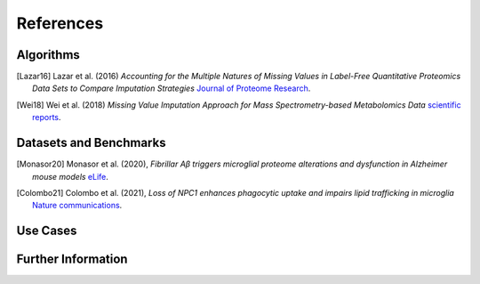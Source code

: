 ..
   Developer Note:

   This RST document lists references for the project, organized into four sections:

   1. **Algorithms**: For algorithm-based references.
   2. **Datasets and Benchmarks**: For dataset and benchmark tool references.
   3. **Use Cases**: Currently empty but reserved for application-related references.
   4. **Further Information**: For any additional, miscellaneous references.

   To add a new citation:

   1. Choose the appropriate section.
   2. Add a unique citation identifier (e.g., `[Breimann23a]`).
   3. Provide the full citation, followed by the optional link if available. Use the syntax `.. [CitationID]` for
   the citation and `` `Title <URL>`__ `` for the link.

   Make sure to update all related documents that need to reference the new citation.
..

.. _references:

References
==========

Algorithms
----------
.. [Lazar16] Lazar et al. (2016)
    *Accounting for the Multiple Natures of Missing Values in Label-Free Quantitative Proteomics
    Data Sets to Compare Imputation Strategies*
    `Journal of Proteome Research <https://pubs.acs.org/doi/10.1021/acs.jproteome.5b00981>`__.

.. [Wei18] Wei et al. (2018)
    *Missing Value Imputation Approach for Mass Spectrometry-based Metabolomics Data*
    `scientific reports <https://www.nature.com/articles/s41598-017-19120-0>`__.

Datasets and Benchmarks
-----------------------
.. [Monasor20] Monasor et al. (2020),
    *Fibrillar Aβ triggers microglial proteome alterations and dysfunction in Alzheimer mouse models*
    `eLife <https://elifesciences.org/articles/54083>`__.

.. [Colombo21] Colombo et al. (2021),
    *Loss of NPC1 enhances phagocytic uptake and impairs lipid trafficking in microglia*
    `Nature communications <https://www.nature.com/articles/s41467-021-21428-5>`__.

Use Cases
---------

Further Information
-------------------
